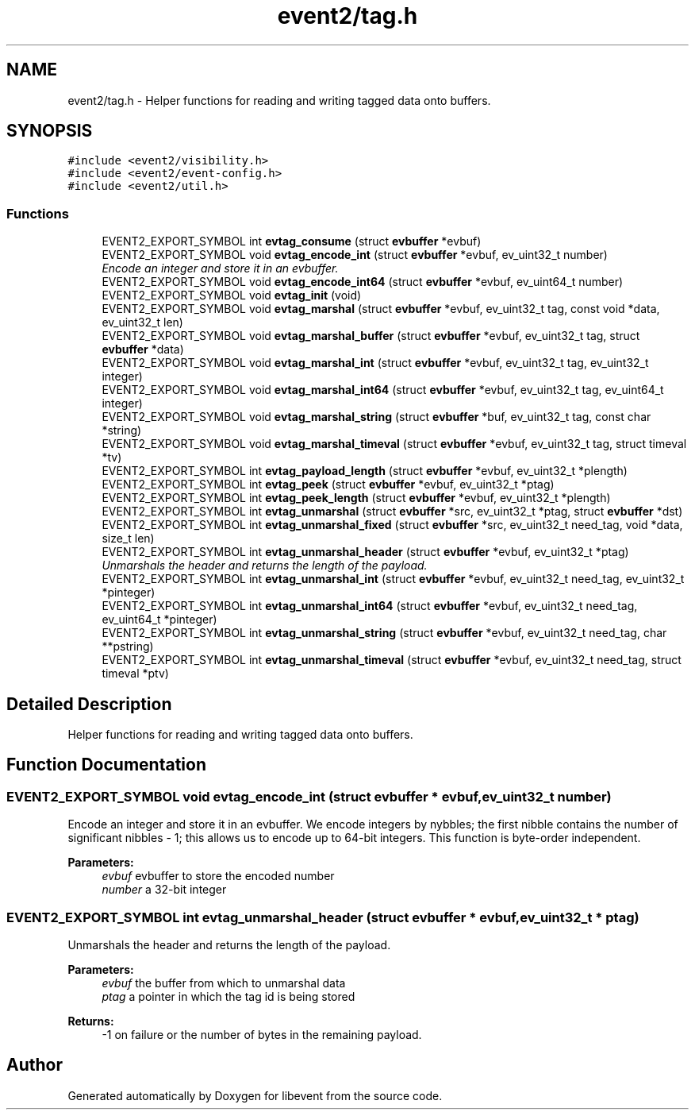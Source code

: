 .TH "event2/tag.h" 3 "Tue Jan 31 2017" "libevent" \" -*- nroff -*-
.ad l
.nh
.SH NAME
event2/tag.h \- Helper functions for reading and writing tagged data onto buffers\&.  

.SH SYNOPSIS
.br
.PP
\fC#include <event2/visibility\&.h>\fP
.br
\fC#include <event2/event\-config\&.h>\fP
.br
\fC#include <event2/util\&.h>\fP
.br

.SS "Functions"

.in +1c
.ti -1c
.RI "EVENT2_EXPORT_SYMBOL int \fBevtag_consume\fP (struct \fBevbuffer\fP *evbuf)"
.br
.ti -1c
.RI "EVENT2_EXPORT_SYMBOL void \fBevtag_encode_int\fP (struct \fBevbuffer\fP *evbuf, ev_uint32_t number)"
.br
.RI "\fIEncode an integer and store it in an evbuffer\&. \fP"
.ti -1c
.RI "EVENT2_EXPORT_SYMBOL void \fBevtag_encode_int64\fP (struct \fBevbuffer\fP *evbuf, ev_uint64_t number)"
.br
.ti -1c
.RI "EVENT2_EXPORT_SYMBOL void \fBevtag_init\fP (void)"
.br
.ti -1c
.RI "EVENT2_EXPORT_SYMBOL void \fBevtag_marshal\fP (struct \fBevbuffer\fP *evbuf, ev_uint32_t tag, const void *data, ev_uint32_t len)"
.br
.ti -1c
.RI "EVENT2_EXPORT_SYMBOL void \fBevtag_marshal_buffer\fP (struct \fBevbuffer\fP *evbuf, ev_uint32_t tag, struct \fBevbuffer\fP *data)"
.br
.ti -1c
.RI "EVENT2_EXPORT_SYMBOL void \fBevtag_marshal_int\fP (struct \fBevbuffer\fP *evbuf, ev_uint32_t tag, ev_uint32_t integer)"
.br
.ti -1c
.RI "EVENT2_EXPORT_SYMBOL void \fBevtag_marshal_int64\fP (struct \fBevbuffer\fP *evbuf, ev_uint32_t tag, ev_uint64_t integer)"
.br
.ti -1c
.RI "EVENT2_EXPORT_SYMBOL void \fBevtag_marshal_string\fP (struct \fBevbuffer\fP *buf, ev_uint32_t tag, const char *string)"
.br
.ti -1c
.RI "EVENT2_EXPORT_SYMBOL void \fBevtag_marshal_timeval\fP (struct \fBevbuffer\fP *evbuf, ev_uint32_t tag, struct timeval *tv)"
.br
.ti -1c
.RI "EVENT2_EXPORT_SYMBOL int \fBevtag_payload_length\fP (struct \fBevbuffer\fP *evbuf, ev_uint32_t *plength)"
.br
.ti -1c
.RI "EVENT2_EXPORT_SYMBOL int \fBevtag_peek\fP (struct \fBevbuffer\fP *evbuf, ev_uint32_t *ptag)"
.br
.ti -1c
.RI "EVENT2_EXPORT_SYMBOL int \fBevtag_peek_length\fP (struct \fBevbuffer\fP *evbuf, ev_uint32_t *plength)"
.br
.ti -1c
.RI "EVENT2_EXPORT_SYMBOL int \fBevtag_unmarshal\fP (struct \fBevbuffer\fP *src, ev_uint32_t *ptag, struct \fBevbuffer\fP *dst)"
.br
.ti -1c
.RI "EVENT2_EXPORT_SYMBOL int \fBevtag_unmarshal_fixed\fP (struct \fBevbuffer\fP *src, ev_uint32_t need_tag, void *data, size_t len)"
.br
.ti -1c
.RI "EVENT2_EXPORT_SYMBOL int \fBevtag_unmarshal_header\fP (struct \fBevbuffer\fP *evbuf, ev_uint32_t *ptag)"
.br
.RI "\fIUnmarshals the header and returns the length of the payload\&. \fP"
.ti -1c
.RI "EVENT2_EXPORT_SYMBOL int \fBevtag_unmarshal_int\fP (struct \fBevbuffer\fP *evbuf, ev_uint32_t need_tag, ev_uint32_t *pinteger)"
.br
.ti -1c
.RI "EVENT2_EXPORT_SYMBOL int \fBevtag_unmarshal_int64\fP (struct \fBevbuffer\fP *evbuf, ev_uint32_t need_tag, ev_uint64_t *pinteger)"
.br
.ti -1c
.RI "EVENT2_EXPORT_SYMBOL int \fBevtag_unmarshal_string\fP (struct \fBevbuffer\fP *evbuf, ev_uint32_t need_tag, char **pstring)"
.br
.ti -1c
.RI "EVENT2_EXPORT_SYMBOL int \fBevtag_unmarshal_timeval\fP (struct \fBevbuffer\fP *evbuf, ev_uint32_t need_tag, struct timeval *ptv)"
.br
.in -1c
.SH "Detailed Description"
.PP 
Helper functions for reading and writing tagged data onto buffers\&. 


.SH "Function Documentation"
.PP 
.SS "EVENT2_EXPORT_SYMBOL void evtag_encode_int (struct \fBevbuffer\fP * evbuf, ev_uint32_t number)"

.PP
Encode an integer and store it in an evbuffer\&. We encode integers by nybbles; the first nibble contains the number of significant nibbles - 1; this allows us to encode up to 64-bit integers\&. This function is byte-order independent\&.
.PP
\fBParameters:\fP
.RS 4
\fIevbuf\fP evbuffer to store the encoded number 
.br
\fInumber\fP a 32-bit integer 
.RE
.PP

.SS "EVENT2_EXPORT_SYMBOL int evtag_unmarshal_header (struct \fBevbuffer\fP * evbuf, ev_uint32_t * ptag)"

.PP
Unmarshals the header and returns the length of the payload\&. 
.PP
\fBParameters:\fP
.RS 4
\fIevbuf\fP the buffer from which to unmarshal data 
.br
\fIptag\fP a pointer in which the tag id is being stored 
.RE
.PP
\fBReturns:\fP
.RS 4
-1 on failure or the number of bytes in the remaining payload\&. 
.RE
.PP

.SH "Author"
.PP 
Generated automatically by Doxygen for libevent from the source code\&.
